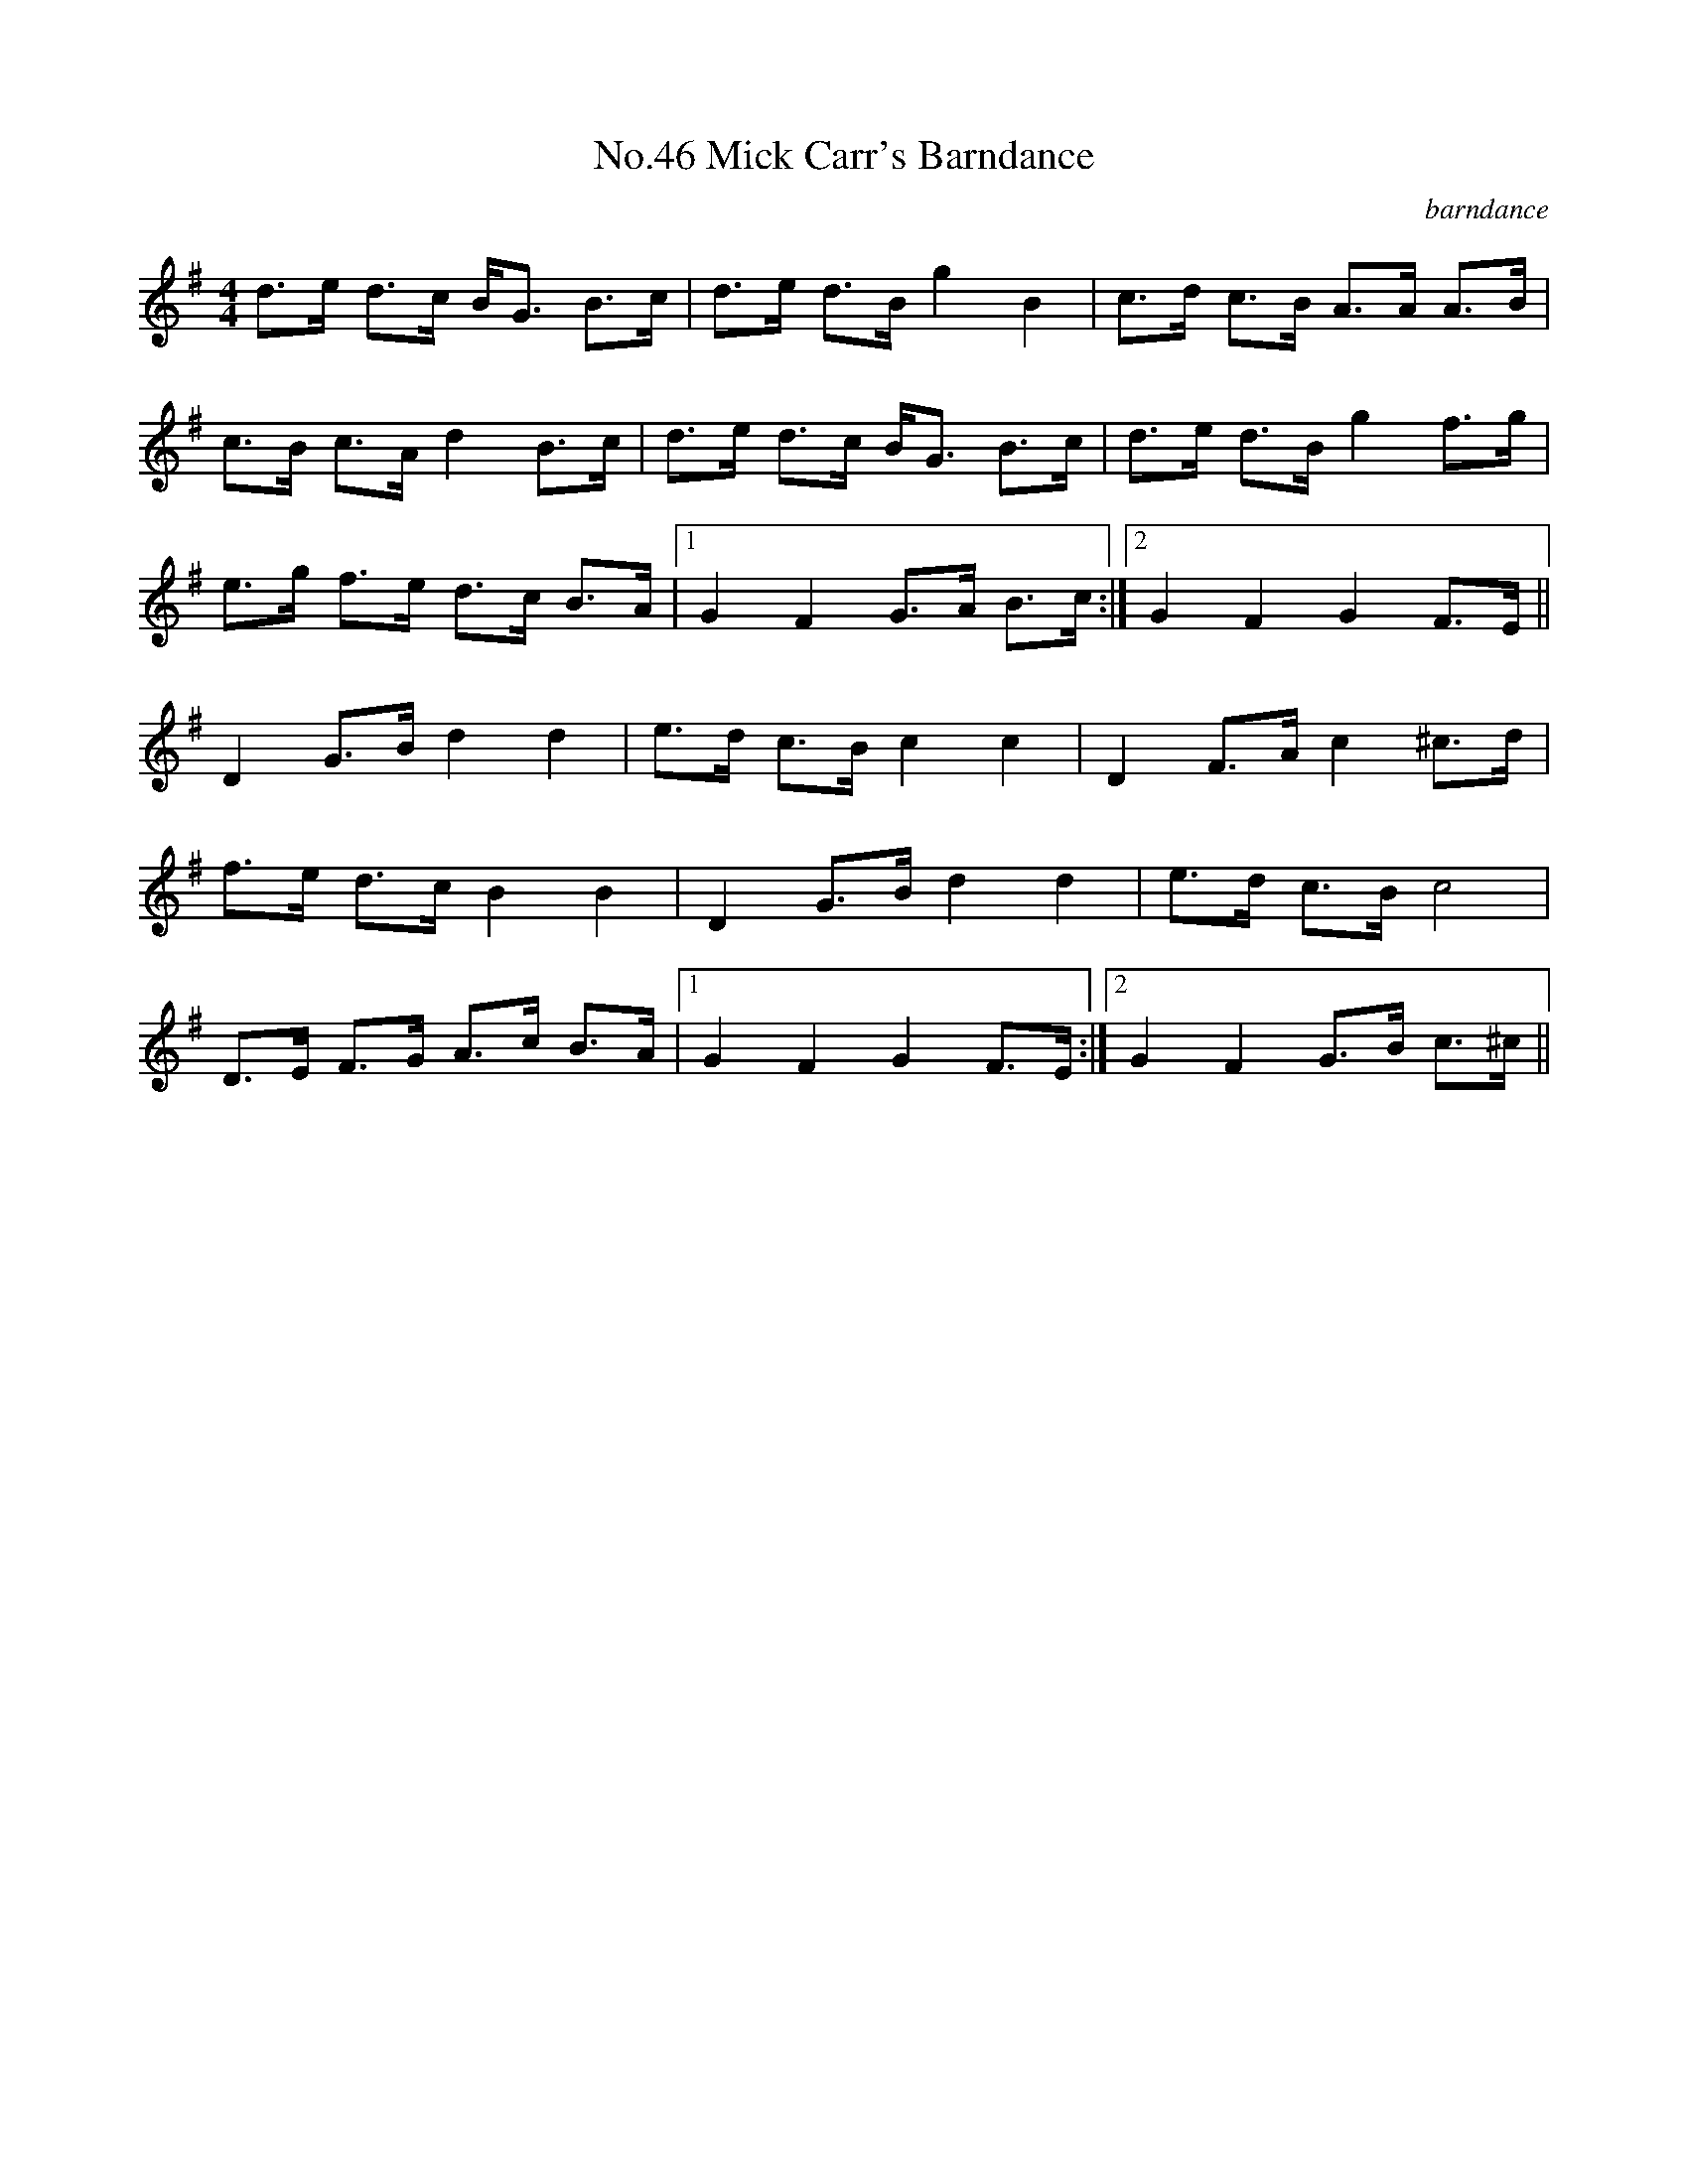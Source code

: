 X:2
T:No.46 Mick Carr's Barndance
C:barndance
M:4/4
L:1/8
K:G
d>e d>c B<G B>c|d>e d>B g2 B2|c>d c>B A>A A>B|
c>B c>A d2 B>c|d>e d>c B<G B>c|d>e d>B g2 f>g|
e>g f>e d>c B>A|[1G2 F2 G>A B>c:|[2G2 F2 G2 F>E||
D2 G>B d2 d2|e>d c>B c2 c2|D2 F>A c2 ^c>d|
f>e d>c B2 B2|D2 G>B d2 d2|e>d c>B c4|
D>E F>G A>c B>A|[1G2 F2 G2 F>E:|[2G2 F2 G>B c>^c||
